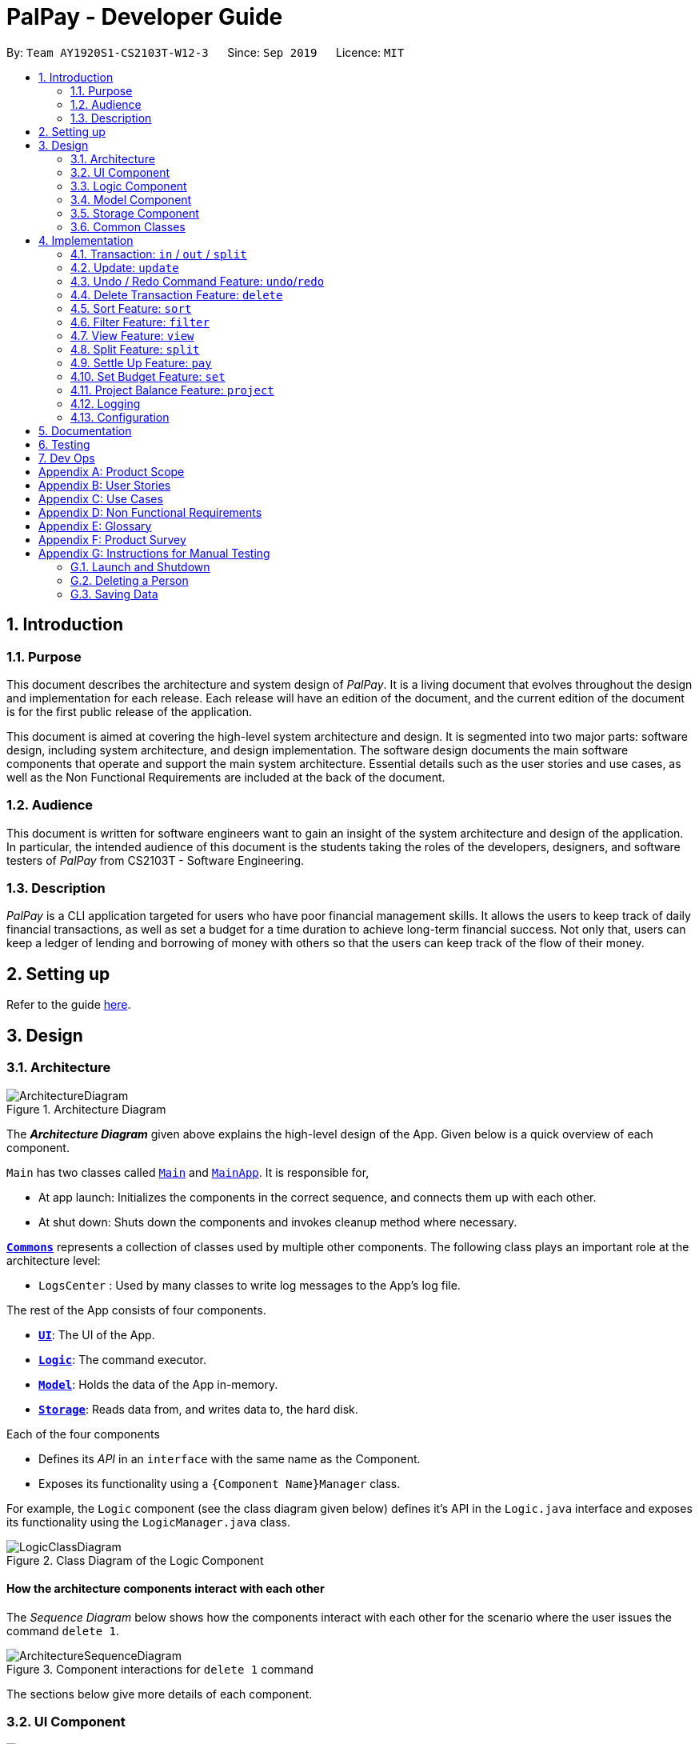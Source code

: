 ﻿= PalPay - Developer Guide
:site-section: DeveloperGuide
:toc:
:toc-title:
:toc-placement: preamble
:sectnums:
:imagesDir: images
:stylesDir: stylesheets
:xrefstyle: full
ifdef::env-github[]
:tip-caption: :bulb:
:note-caption: :information_source:
:warning-caption: :warning:
endif::[]
:repoURL: https://github.com/AY1920S1-CS2103T-W12-3/main/tree/master

By: `Team AY1920S1-CS2103T-W12-3`      Since: `Sep 2019`      Licence: `MIT`

== Introduction

=== Purpose

This document describes the architecture and system design of _PalPay_.
It is a living document that evolves throughout the design and implementation for each release.
Each release will have an edition of the document, and the current edition of the document is for the first public release of the application.

This document is aimed at covering the high-level system architecture and design.
It is segmented into two major parts: software design, including system architecture, and design implementation.
The software design documents the main software components that operate and support the main system architecture.
Essential details such as the user stories and use cases, as well as the Non Functional Requirements are included at the back of the document.

=== Audience

This document is written for software engineers want to gain an insight of the system architecture and design of the application.
In particular, the intended audience of this document is the students taking the roles of the developers, designers, and software testers of _PalPay_ from CS2103T - Software Engineering.

=== Description

_PalPay_ is a CLI application targeted for users who have poor financial management skills.
It allows the users to keep track of daily financial transactions, as well as set a budget for a time duration to achieve long-term financial success.
Not only that, users can keep a ledger of lending and borrowing of money with others so that the users can keep track of the flow of their money.

== Setting up

Refer to the guide <<SettingUp#, here>>.

== Design

[[Design-Architecture]]
=== Architecture

.Architecture Diagram
image::ArchitectureDiagram.png[]

The *_Architecture Diagram_* given above explains the high-level design of the App.
Given below is a quick overview of each component.

`Main` has two classes called link:{repoURL}/src/main/java/seedu/address/Main.java[`Main`] and link:{repoURL}/src/main/java/seedu/address/MainApp.java[`MainApp`].
It is responsible for,

* At app launch: Initializes the components in the correct sequence, and connects them up with each other.
* At shut down: Shuts down the components and invokes cleanup method where necessary.

<<Design-Commons,*`Commons`*>> represents a collection of classes used by multiple other components.
The following class plays an important role at the architecture level:

* `LogsCenter` : Used by many classes to write log messages to the App's log file.

The rest of the App consists of four components.

* <<Design-Ui,*`UI`*>>: The UI of the App.
* <<Design-Logic,*`Logic`*>>: The command executor.
* <<Design-Model,*`Model`*>>: Holds the data of the App in-memory.
* <<Design-Storage,*`Storage`*>>: Reads data from, and writes data to, the hard disk.

Each of the four components

* Defines its _API_ in an `interface` with the same name as the Component.
* Exposes its functionality using a `{Component Name}Manager` class.

For example, the `Logic` component (see the class diagram given below) defines it's API in the `Logic.java` interface and exposes its functionality using the `LogicManager.java` class.

//TODO: Update class diagram
.Class Diagram of the Logic Component
image::LogicClassDiagram.png[]

[discrete]
==== How the architecture components interact with each other

The _Sequence Diagram_ below shows how the components interact with each other for the scenario where the user issues the command `delete 1`.

.Component interactions for `delete 1` command
image::ArchitectureSequenceDiagram.png[]

The sections below give more details of each component.

[[Design-Ui]]
=== UI Component

.Structure of the UI Component
image::UiClassDiagram.png[]

*API* : link:{repoURL}/src/main/java/seedu/address/ui/Ui.java[`Ui.java`]

The UI consists of a `MainWindow` that is made up of parts e.g.`CommandBox`, `ResultDisplay`, `PersonListPanel`, `StatusBarFooter` etc.
All these, including the `MainWindow`, inherit from the abstract `UiPart` class.

The `UI` component uses JavaFx UI framework.
The layout of these UI parts are defined in matching `.fxml` files that are in the `src/main/resources/view` folder.
For example, the layout of the link:{repoURL}/src/main/java/seedu/address/ui/MainWindow.java[`MainWindow`] is specified in link:{repoURL}/src/main/resources/view/MainWindow.fxml[`MainWindow.fxml`]

The `UI` component,

* Executes user commands using the `Logic` component.
* Listens for changes to `Model` data so that the UI can be updated with the modified data.

[[Design-Logic]]
=== Logic Component

[[fig-LogicClassDiagram]]
//TODO: Update diagram
.Structure of the Logic Component
image::LogicClassDiagram.png[]

*API* :
link:{repoURL}/src/main/java/seedu/address/logic/Logic.java[`Logic.java`]

. `Logic` uses the `BankAccountParser` class to parse the user command.
. This results in a `Command` object which is executed by the `LogicManager`.
. The command execution can affect the `Model` (e.g. adding a transaction).
. The result of the command execution is encapsulated as a `CommandResult` object which is passed back to the `Ui`.
. In addition, the `CommandResult` object can also instruct the `Ui` to perform certain actions, such as displaying help to the user.

Given below is the Sequence Diagram for interactions within the `Logic` component for the `execute("delete t1")` API call.

.Interactions Inside the Logic Component for the `delete t1` Command
image::DeleteSequenceDiagram.png[]

NOTE: The lifeline for `DeleteCommandParser` should end at the destroy marker (X) but due to a limitation of PlantUML, the lifeline reaches the end of diagram.

[[Design-Model]]
=== Model Component

.Structure of the Model Component
image::ModelClassDiagram.png[]

*API* : link:{repoURL}/src/main/java/seedu/address/model/Model.java[`Model.java`]

// TODO: this needs to be updated
The `Model`,

* stores a `UserPref` object that represents the user's preferences.
* stores the Bank Account data.
* exposes an unmodifiable `ObservableList<BankOperation>` and `ObservableList<Budget>`
that can be 'observed' e.g. the UI can be bound to this list so that the UI automatically updates when the data in the list change due to user command.
* does not depend on any of the other three components.

//[NOTE]
//As a more OOP model, we can store a `Tag` list in `Address Book`, which `Person` can reference.
//This would allow `Address Book` to only require one `Tag` object per unique `Tag`, instead of each `Person` needing their own `Tag` object.
//An example of how such a model may look like is given below. +
//+
//image:BetterModelClassDiagram.png[]

[[Design-Storage]]
=== Storage Component

.Structure of the Storage Component
image::StorageClassDiagram.png[]

*API* : link:{repoURL}/src/main/java/seedu/address/storage/Storage.java[`Storage.java`]

The `Storage` component,

* can save `UserPref` objects in json format and read it back.
* can save the Bank Account data in json format and read it back.

[[Design-Commons]]
=== Common Classes

Classes used by multiple components are in the `seedu.addressbook.commons` package.

== Implementation

This section describes some noteworthy details on how certain features are implemented.

// tag::undoredo[]
//=== [Proposed] Undo/Redo Feature
//
//==== Proposed Implementation
//
//The undo/redo mechanism is facilitated by `VersionedAddressBook`.
//It extends `AddressBook` with an undo/redo history, stored internally as an `addressBookStateList` and `currentStatePointer`.
//Additionally, it implements the following operations:
//
//* `VersionedAddressBook#commit()` -- Saves the current address book state in its history.
//* `VersionedAddressBook#undo()` -- Restores the previous address book state from its history.
//* `VersionedAddressBook#redo()` -- Restores a previously undone address book state from its history.
//
//These operations are exposed in the `Model` interface as `Model#commitAddressBook()`, `Model#undoAddressBook()` and `Model#redoAddressBook()` respectively.
//
//Given below is an example usage scenario and how the undo/redo mechanism behaves at each step.
//
//Step 1. The user launches the application for the first time.
//The `VersionedAddressBook` will be initialized with the initial address book state, and the `currentStatePointer` pointing to that single address book state.
//
//image::UndoRedoState0.png[]
//
//Step 2. The user executes `delete 5` command to delete the 5th person in the address book.
//The `delete` command calls `Model#commitAddressBook()`, causing the modified state of the address book after the `delete 5` command executes to be saved in the `addressBookStateList`, and the `currentStatePointer` is shifted to the newly inserted address book state.
//
//image::UndoRedoState1.png[]
//
//Step 3. The user executes `add n/David ...` to add a new person.
//The `add` command also calls `Model#commitAddressBook()`, causing another modified address book state to be saved into the `addressBookStateList`.
//
//image::UndoRedoState2.png[]
//
//[NOTE]
//If a command fails its execution, it will not call `Model#commitAddressBook()`, so the address book state will not be saved into the `addressBookStateList`.
//
//Step 4. The user now decides that adding the person was a mistake, and decides to undo that action by executing the `undo` command.
//The `undo` command will call `Model#undoAddressBook()`, which will shift the `currentStatePointer` once to the left, pointing it to the previous address book state, and restores the address book to that state.
//
//image::UndoRedoState3.png[]
//
//[NOTE]
//If the `currentStatePointer` is at index 0, pointing to the initial address book state, then there are no previous address book states to restore.
//The `undo` command uses `Model#canUndoAddressBook()` to check if this is the case.
//If so, it will return an error to the user rather than attempting to perform the undo.
//
//The following sequence diagram shows how the undo operation works:
//
//image::UndoSequenceDiagram.png[]
//
//NOTE: The lifeline for `UndoCommand` should end at the destroy marker (X) but due to a limitation of PlantUML, the lifeline reaches the end of diagram.
//
//The `redo` command does the opposite -- it calls `Model#redoAddressBook()`, which shifts the `currentStatePointer` once to the right, pointing to the previously undone state, and restores the address book to that state.
//
//[NOTE]
//If the `currentStatePointer` is at index `addressBookStateList.size() - 1`, pointing to the latest address book state, then there are no undone address book states to restore.
//The `redo` command uses `Model#canRedoAddressBook()` to check if this is the case.
//If so, it will return an error to the user rather than attempting to perform the redo.
//
//Step 5. The user then decides to execute the command `list`.
//Commands that do not modify the address book, such as `list`, will usually not call `Model#commitAddressBook()`, `Model#undoAddressBook()` or `Model#redoAddressBook()`.
//Thus, the `addressBookStateList` remains unchanged.
//
//image::UndoRedoState4.png[]
//
//Step 6. The user executes `clear`, which calls `Model#commitAddressBook()`.
//Since the `currentStatePointer` is not pointing at the end of the `addressBookStateList`, all address book states after the `currentStatePointer` will be purged.
//We designed it this way because it no longer makes sense to redo the `add n/David ...` command.
//This is the behavior that most modern desktop applications follow.
//
//image::UndoRedoState5.png[]

// tag::transaction[]
=== Transaction: `in` / `out` / `split`

The `Transaction` abstract class allows user to input income, expense or split commands into the PalPay.

==== Current Implementation

`Transaction` is an abstract class which implements `UndoableAction`. `inTransaction` and `outTransaction` extends the `Transaction` class.
`Transaction` stores an *amount*, *date* and a set of *categories*. This describes the variables a `Transaction` with the `BankAccount` will typically hold.
`Split` transaction is the only dependency that relies on an additional `peopleInvolved` variable.
`inTransaction` and `outTransaction` implements `BankAccountOperation`.

==== Design Considerations

Implementation of `Transaction` abstract class allows code reuse as different types of transactions depends on similar variables.
`inTransaction` and `outTransaction` can be referenced by making a call to `BankAccountOperation`, this `BankAccountOperation` is then passed as an argument to `Logic` components and multiple CRUD commands.
This allows multiple transaction calls within the same method.

// end::transaction[]

// tag::update[]
=== Update: `update`

This feature allows users to update either the **Amount**, **Date** or **Category** of either a Transaction or Budget.

==== Design Considerations

This `update` feature allows one or more fields of a Transaction or Budget to be updated. (e.g. `update t1 $/2` and `update t1 $/2 d/10102019` will both work as intended). This will minimize the need to input all non-required parameters if a user does not require all parameters of a Transaction or Budget to be changed.

===== Aspect: Update requires `TYPE+INDEX` as one of its parameter

* **Alternative 1 (current choice):** takes in `TYPE+INDEX` to decide whether to delete an item from Transaction or Budget list. (e.g. `delete b1` deletes item index 1 from budget).
** Pros: Requires lesser user steps to be taken before executing a `update` command
** Cons: Requires two lists to be created instead of 1. The `UniqueTransactionList` stores Transaction items and `UniqueBudgetList` to store Budget items.
For example, when a new command is executed, we must remember to update both `HistoryManager` and `VersionedAddressBook`.
* **Alternative 2:** Change to **Transaction** or **Budget** mode and keying in only index (e.g. `update 1`)
** Pros: Requires only one unique list required to store both Transactions and Budgets.
** Cons: Requires additional user step to switch between modes before executing a updating command.

// end::update[]

// tag::undoredo[]
=== Undo / Redo Command Feature: `undo`/`redo`

==== Current Implementation

==== Design Considerations

===== Aspect: How undo & redo executes

* **Alternative 1 (current choice):** Saves the entire address book.
** Pros: Easy to implement.
** Cons: May have performance issues in terms of memory usage.
* **Alternative 2:** Individual command knows how to undo/redo by itself.
** Pros: Will use less memory (e.g. for `delete`, just save the person being deleted).
** Cons: We must ensure that the implementation of each individual command are correct.

===== Aspect: Data structure to support the undo/redo commands

* **Alternative 1 (current choice):** Use a list to store the history of address book states.
** Pros: Easy for new Computer Science student undergraduates to understand, who are likely to be the new incoming developers of our project.
** Cons: Logic is duplicated twice.
For example, when a new command is executed, we must remember to update both `HistoryManager` and `VersionedAddressBook`.
* **Alternative 2:** Use `HistoryManager` for undo/redo
** Pros: We do not need to maintain a separate list, and just reuse what is already in the codebase.
** Cons: Requires dealing with commands that have already been undone: We must remember to skip these commands.
Violates Single Responsibility Principle and Separation of Concerns as `HistoryManager` now needs to do two different things.
// end::undoredo[]

// tag::delete[]
=== Delete Transaction Feature: `delete`

This feature allows the user to delete an existing transaction or budget from the list. +
The following activity diagram summarizes what happens when a user executes Delete command:

.Activity Diagram of Delete Command
image::DeleteActivityDiagram.png[]

==== Current Implementation

`Transaction` is an abstract class which implements `UndoableAction`. `inTransaction` and `outTransaction` extend the `Transaction` class.
`Transaction` stores an *amount*, *date* and a set of *categories* which describe the variables a `Transaction` with the `BankAccount` will typically hold.
`Split` transaction is the only dependency that relies on an additional `peopleInvolved` variable.
`inTransaction` and `outTransaction` implement `BankAccountOperation`.

==== Design Consideration

===== Aspect: Delete requires `TYPE+INDEX` as one of its parameter

Implementation of `Transaction` abstract class allows code reuse as different types of transactions depends on similar variables.
`inTransaction` and `outTransaction` can be referenced by making a call to `BankAccountOperation`,
this `BankAccountOperation` is then passed as an argument to `Logic` components and multiple CRUD commands.
This allows multiple transaction calls within the same method.

// end::delete[]

// tag::sort[]
=== Sort Feature: `sort`

This feature allows the user to _sort_ their bank account by the _amount_ or _date_ of their transactions by using the command `sort amount` or `sort date` respectively.

==== Current Implementation

The `sort` command is facilitated by the _Logic_ and _Model_ components of the application.

The following sequence diagram shows how the sorting of transactions work when the user enters `sort amount`.

.Sequence Diagram for `sort amount`
image::SortSequenceDiagram.png[]

==== Design Considerations

===== Aspect: Sorting of the Bank Account

* **Alternative 1 (Current Choice):** Creating a comparator for each area to be sorted.
** **Pros:** Easy to implement.
** **Cons:** Users can only sort by comparators that have been implemented.
Developers have to create a new comparator class to sort a new area.
* **Alternative 2:** Users can define the area to be sorted.
** **Pros:** Extremely flexible for the users as they are not limited to the number of areas to be sorted.
** **Cons:** Difficult to implement.

// end::sort[]

// tag::filter[]
=== Filter Feature: `filter`

This feature allows the user to _filter_ their bank account by the _category_ of their transactions by using the
 `filter [CATEGORY]...`.

==== Overview

The `FilterCommandParser` implements `Parser` with the following operation:

* `FilterCommandParser#parse()`: This operation will take in a `String` input from the user that represents different categories delimited by a whitespace.
It will then create a `TransactionContainsCategoriesPredicate` and passed into a new `FilterCommand`.
Finally, this operation will return the new `FilterCommand`.

==== Current Implementation

The `filter` command is facilitated by the `FilterCommandParser` and `FilterCommand` of the application.
PalPay filters the list of transactions by checking if any of the specified categories exists in the transaction.

For instance, the command `filter breakfast dinner` would display a list of transactions with categories of breakfast or dinner or both.

The following class diagram depicts the relations of the FilterCommand, FilterCommandParser and its related classes.

.Class Diagram for `Filter`
image::FilterClassDiagram.png[]

==== Design Considerations

===== Aspect: Filtering by multiple categories

* **Alternative 1 (Current Choice):** Creating one predicate for all categories to be sorted.
** **Pros:** Extremely flexible for the users as they are not limited to the number of categories to be filtered.
** **Cons:** Difficult to implement.
* **Alternative 2:** Creating a predicate for each category to be sorted.
** **Pros:** Easy to implement.
** **Cons:** Users can only filter by predicates that have been implemented.
Developers have to create a new predicate class to filter a new category.

// end::filter[]

// tag::view[]
=== View Feature: `view`

This feature allows the user to switch between the different tabs of the application.

==== Current Implementation

The `view` command is facilitated by the `MainWindow`, `MainTabPanel`, `ViewCommandParser` and `ViewCommand`.

The following activity diagram shows the flow of the `view` command.

.Activity Diagram for `View`
image::ViewActivityDiagram.png[]
// end::view[]

// tag::split[]
=== Split Feature: `split`

This feature allows the user to pay for a certain item or make a transaction on behalf of his friends.
Refer to the <<UserGuide#Features, UserGuide>> for usage details.

==== Current Implementation

The `split` command is an abstraction of `LendMoney` class. +
Given a list of *shares* and *people*, each person is assigned an *amount* based on the corresponding positional share and the total amount given to `split` command. +
A `LendMoney` instance is created for each person and executed.

image::LedgerOperationDiagram.png[]

==== Design Considerations

Current implementation of `Split` class encourages code reuse by abstracting the delegating the task of rebalancing to another class. +
However, this introduces coupling as the behavior of `Split` is now inexplicably tied to `LendMoney`.

// TODO: add sequence diagram here

// end::split[]

=== Settle Up Feature: `pay`

This feature allows the user to send money to another person. +
The balance in the `Ledger` and the balance of the recipient is updated accordingly.

==== Current Implementation

The `pay` command creates `LendMoney` class that handles the transfer of fund from the user to another person.

// TODO: add sequence diagram here

// tag::set[]
=== Set Budget Feature: `set`

This feature allows the user to set a budget for a given time period for a category, if specified.
The user is allowed to set multiple budgets, but duplicate budgets (budgets with the same identity in terms of *amount*, *date* and *tag*) are not allowed.
Upon setting the budget and prior to the deadline, the user's `OutTransaction` will deduct the amount from each budget in the list respectively.

==== Current Implementation

The `set` command is an extension of parent `Command` class, facilitated by the _Logic_ and _Model_ components of the application, _PalPay_ +
Given an *amount* and *date*, a new Budget is set for the user. +
Upon setting a new budget, a `BudgetCard` is created and displayed in a list in the application window till the date set by the user. +

// TODO: add PUML figure for Sequence diagram


==== Design Considerations

Currently, `Budget` does not extend from `Transaction` although the two behave in a similar way.
There is an aggregation between `Budget` and `Transaction` as the two can exist independent of each other,
although an effect on one may also cause an impact on the other.
The current design was chosen over the former design of inheritance as there is a stark difference in the two
in a way that `Budget` does not affect the `balance` of the user's bank account directly while `Transaction` does.
Hence, by Liskov Substitution Principle, inheritance is not a suitable design. +

// end::set[]

// tag::project[]
[[Implementation-Projection]]
=== Project Balance Feature: `project`

This feature allows users to _project_ their balance status based on past income and outflows as manifest in their _TransactionHistory_ by using the command `project [DATE]`.

==== Current Implementation

The `project` command is facilitated by the Logic and Model components of the application, _PalPay_

The sequence diagram below demonstrates how the `project [DATE]` command is handled by the application.

.Sequence Diagram of Project Command
image::Project.png[ProjectCommand Sequence Diagram]

==== Future Enhancements

===== Graphical Representation

In future updates, the _user's_ balance projection will be displayed as a linear graph plotted against time, up until the date specified by the user in the command.

===== Projection by Category

In future updates, the _user_ will be able to customise projections beyond specifying a single date.
Some possible customizations include solely projection _income_ / _outflow_ amounts, and filtered projections based on _categories_.
For instance, `project d/22112019 c/Food -o` will project the _user's_ spending (or outflow, as denoted by the `-o` flag) on Food (specified by the `c/Food` tag) up until the 22nd of November, 2019 (specified by the `d/22112019` tag).

==== Design Considerations

The project command has multiple possible implementations as to how the projection may be computed.
In the current implementation, the projected amount is calculated via the following equation:

_Projected Balance = Current Balance - [(Past Income - Past Outflow) / Total Days Elapsed] * Days Until Date of Projection_

While this algorithm allows for simple and fast computation, it does not hedge against one-time big purchases.
For example, if the user were to buy a computer, his outflow projection is likely to be proportionally larger in the short run.

==== Alternative Implementations

===== Linear Regression

In light of the above-mentioned limitation, a possible algorithm to be used is the
https://en.wikipedia.org/wiki/Gradient_descent#targetText=Gradient%20descent%20is%20a%20first,function%20at%20the%20current%20point[_Gradient Descent_]
algorithm in finding a best fit projection line for the user's balance.
However, this will increase the computational cost of the `project` function significantly, causing _PalPay_ to run slower overall.
// end::project[]

=== Logging

We are using `java.util.logging` package for logging.
The `LogsCenter` class is used to manage the logging levels and logging destinations.

* The logging level can be controlled using the `logLevel` setting in the configuration file (See <<Implementation-Configuration>>)
* The `Logger` for a class can be obtained using `LogsCenter.getLogger(Class)` which will log messages according to the specified logging level
* Currently log messages are output through: `Console` and to a `.log` file.

*Logging Levels*

* `SEVERE` : Critical problem detected which may possibly cause the termination of the application
* `WARNING` : Can continue, but with caution
* `INFO` : Information showing the noteworthy actions by the App
* `FINE` : Details that is not usually noteworthy but may be useful in debugging e.g. print the actual list instead of just its size

[[Implementation-Configuration]]
=== Configuration

Certain properties of the application can be controlled (e.g user prefs file location, logging level) through the configuration file (default: `config.json`).

== Documentation

Refer to the guide <<Documentation#, here>>.

== Testing

Refer to the guide <<Testing#, here>>.

== Dev Ops

Refer to the guide <<DevOps#, here>>.

[appendix]
== Product Scope

*Target user profile*:

* has a need to manage a significant number of contacts
* prefer desktop apps over other types
* can type fast
* prefers typing over mouse input
* is reasonably comfortable using CLI apps

*Value proposition*: manage contacts faster than a typical mouse/GUI driven app

[appendix]
== User Stories

Priorities: High (must have) - `* * \*`, Medium (nice to have) - `* \*`, Low (unlikely to have) - `*`

[width="59%",cols="22%,<23%,<25%,<30%",options="header",]
|=======================================================================
|Priority |As a ... |I want to ... |So that I can...
|`* * *` |data-oriented person |see an overview of my transactions in an intuitive graph |gain insights at a glance

|`* * *` |new user |see usage instructions |refer to instructions when I forget how to use the App

|`* * *` |student |input my spending into different categories |manage my expenses better

|`* * *` |visual person | see how much budget I have left in each category |cut down on spending as necessary

|`* * *` |student with many friends |split the bill with my friends |know how much I should payment for a meal

|`* * *` |student who forgets to payment his debt on time |be reminded to payment my debt before the deadline |stop incurring interests

|`* *` |patriotic Singaporean who travels to JB often |easily calculate how much Ringgit to bring |enjoy my holiday with insufficient money

|`* *` |thrifty person |see how my savings or spending will project into the future |plan my budget

|`*` |user who forgets to save money |be incentivized me to save money |be motivated to not overspend/save money

|=======================================================================

_{More to be added}_

[appendix]
== Use Cases

(For all use cases below, the **System** is the `PalPay` and the **Actor** is the `user`, unless specified otherwise)

[discrete]
=== Use case: Add an income

*MSS*

1. User requests to add an income amount.
2. PalPay adds the income amount.
+
Use case ends.

*Extensions*

[none]
* 1a.
Amount entered by the user is invalid.
+
[none]
** 1a1. PalPay shows an error message.
+
Use case resumes at step 1.

[discrete]
=== Use case: Delete expense

*MSS*

1. User requests to view spending.
2. PalPay shows the list of expenses since beginning of time.
3. User requests to delete an expense.
4. PalPay deletes the specified expense.
+
Use case ends.

*Extensions*

[none]
* 1a.
User speicified days passed since.
+
[none]
** 1a1. PalPay shows the list of expenses since the time period specified.
+
Use case resumes at step 3.

_{More to be added}_

[appendix]
== Non Functional Requirements

. Should work on any <<mainstream-os,mainstream OS>> with JDK 11 or above installed.
. A user with above average typing speed for regular English text should be able to accomplish most of the tasks faster using commands than using the mouse.
. Upon user input, PalPay should execute tasks (and display results) within 1 second.
. Users should have (and be able to specify) default options such that they can issue minimal commands for common tasks.
. Should be quick and efficient, with each user session lasting no longer than 3 minutes to effectively manage his current financial state.
. Should not make users feel defeated, but rather empowered in managing their finances.

[appendix]
== Glossary

[[mainstream-os]]
Mainstream OS::
Windows, Linux, Unix, OS-X

[[private-contact-detail]]
Private contact detail::
A contact detail that is not meant to be shared with others

[appendix]
== Product Survey

*Product Name*

Author: ...

Pros:

* ...
* ...

Cons:

* ...
* ...

[appendix]
== Instructions for Manual Testing

Given below are instructions to test the app manually.

[NOTE]
These instructions only provide a starting point for testers to work on; testers are expected to do more _exploratory_ testing.

=== Launch and Shutdown

. Initial launch

.. Download the jar file and copy into an empty folder
.. Double-click the jar file +
   Expected: Shows the GUI with a set of sample contacts.
The window size may not be optimum.

. Saving window preferences

.. Resize the window to an optimum size.
Move the window to a different location.
Close the window.
.. Re-launch the app by double-clicking the jar file. +
   Expected: The most recent window size and location is retained.

_{ more test cases ... }_

=== Deleting a Person

. Deleting a person while all persons are listed

.. Prerequisites: List all persons using the `list` command.
Multiple persons in the list.
.. Test case: `delete 1` +
   Expected: First contact is deleted from the list.
Details of the deleted contact shown in the status message.
Timestamp in the status bar is updated.
.. Test case: `delete 0` +
   Expected: No person is deleted.
Error details shown in the status message.
Status bar remains the same.
.. Other incorrect delete commands to try: `delete`, `delete x` (where x is larger than the list size) _{give more}_ +
   Expected: Similar to previous.

_{ more test cases ... }_

=== Saving Data

. Dealing with missing/corrupted data files

.. _{explain how to simulate a missing/corrupted file and the expected behavior}_

_{ more test cases ... }_
